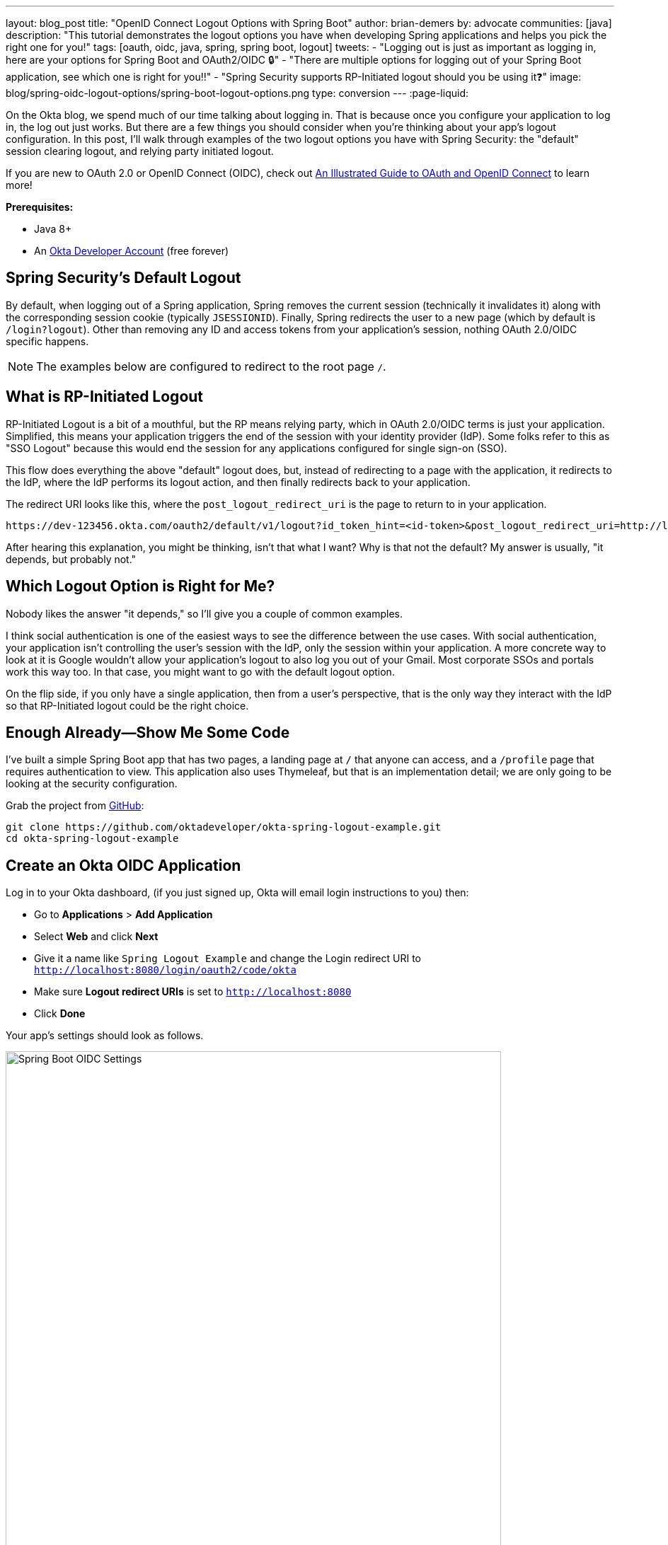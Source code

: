 ---
layout: blog_post
title: "OpenID Connect Logout Options with Spring Boot"
author: brian-demers
by: advocate
communities: [java]
description: "This tutorial demonstrates the logout options you have when developing Spring applications and helps you pick the right one for you!"
tags: [oauth, oidc, java, spring, spring boot, logout]
tweets:
- "Logging out is just as important as logging in, here are your options for Spring Boot and OAuth2/OIDC 🔒"
- "There are multiple options for logging out of your Spring Boot application, see which one is right for you‼️"
- "Spring Security supports RP-Initiated logout should you be using it❓"
image: blog/spring-oidc-logout-options/spring-boot-logout-options.png
type: conversion
---
:page-liquid:

On the Okta blog, we spend much of our time talking about logging in. That is because once you configure your application to log in, the log out just works. But there are a few things you should consider when you're thinking about your app's logout configuration. In this post, I'll walk through examples of the two logout options you have with Spring Security: the "default" session clearing logout, and relying party initiated logout.

If you are new to OAuth 2.0 or OpenID Connect (OIDC), check out link:/blog/2019/10/21/illustrated-guide-to-oauth-and-oidc[An Illustrated Guide to OAuth and OpenID Connect] to learn more!

**Prerequisites:**

* Java 8+
* An https://developer.okta.com/signup/[Okta Developer Account] (free forever)

== Spring Security's Default Logout

By default, when logging out of a Spring application, Spring removes the current session (technically it invalidates it) along with the corresponding session cookie (typically `JSESSIONID`). Finally, Spring redirects the user to a new page (which by default is `/login?logout`). Other than removing any ID and access tokens from your application's session, nothing OAuth 2.0/OIDC specific happens.

NOTE: The examples below are configured to redirect to the root page `/`.

== What is RP-Initiated Logout

RP-Initiated Logout is a bit of a mouthful, but the RP means relying party, which in OAuth 2.0/OIDC terms is just your application. Simplified, this means your application triggers the end of the session with your identity provider (IdP). Some folks refer to this as "SSO Logout" because this would end the session for any applications configured for single sign-on (SSO).

This flow does everything the above "default" logout does, but, instead of redirecting to a page with the application, it redirects to the IdP, where the IdP performs its logout action, and then finally redirects back to your application.

The redirect URI looks like this, where the `post_logout_redirect_uri` is the page to return to in your application.

[source,http]
----
https://dev-123456.okta.com/oauth2/default/v1/logout?id_token_hint=<id-token>&post_logout_redirect_uri=http://localhost:8080/
----

After hearing this explanation, you might be thinking, isn't that what I want? Why is that not the default? My answer is usually, "it depends, but probably not."

== Which Logout Option is Right for Me?

Nobody likes the answer "it depends," so I'll give you a couple of common examples.

I think social authentication is one of the easiest ways to see the difference between the use cases. With social authentication, your application isn't controlling the user's session with the IdP, only the session within your application. A more concrete way to look at it is Google wouldn't allow your application's logout to also log you out of your Gmail. Most corporate SSOs and portals work this way too. In that case, you might want to go with the default logout option.

On the flip side, if you only have a single application, then from a user's perspective, that is the only way they interact with the IdP so that RP-Initiated logout could be the right choice.

== Enough Already—Show Me Some Code

I've built a simple Spring Boot app that has two pages, a landing page at `/` that anyone can access, and a `/profile` page that requires authentication to view. This application also uses Thymeleaf, but that is an implementation detail; we are only going to be looking at the security configuration.

Grab the project from https://github.com/oktadeveloper/okta-spring-logout-example.git[GitHub]:

[source,sh]
----
git clone https://github.com/oktadeveloper/okta-spring-logout-example.git
cd okta-spring-logout-example
----

== Create an Okta OIDC Application

Log in to your Okta dashboard, (if you just signed up, Okta will email login instructions to you) then:

* Go to **Applications** > **Add Application**
* Select **Web** and click **Next**
* Give it a name like `Spring Logout Example` and change the Login redirect URI to `http://localhost:8080/login/oauth2/code/okta`
* Make sure **Logout redirect URIs** is set to `http://localhost:8080`
* Click **Done**

Your app's settings should look as follows.

image::{% asset_path 'blog/spring-oidc-logout-options/spring-boot-oidc-settings.png' %}[alt=Spring Boot OIDC Settings,width=700,align=center]

You will find your **Client ID** and **Client secret** on this page. Copy them into `src/main/resources/application.properties`:

[source,properties]
----
spring.security.oauth2.client.provider.okta.issuer-uri={yourOktaDomain}/oauth2/default
spring.security.oauth2.client.registration.okta.client-id={client-id-from-above}
spring.security.oauth2.client.registration.okta.client-secret={client-secret-from-above}
----

WARNING: Never store secrets in source control! Spring Boot supports many different https://docs.spring.io/spring-boot/docs/current/reference/html/spring-boot-features.html#boot-features-external-config[options to load configuration].

For example the same configuration with environment variables would be:

[source,sh]
----
SPRING_SECURITY_OAUTH2_CLIENT_PROVIDER_OKTA_ISSUER_URI={yourOktaDomain}/oauth2/default
SPRING_SECURITY_OAUTH2_CLIENT_REGISTRATION_OKTA_CLIENT_ID={client-id-from-above}
SPRING_SECURITY_OAUTH2_CLIENT_REGISTRATION_OKTA_CLIENT_SECRET={client-secret-from-above}
----

Start the application with `./mvnw spring-boot:run` and browse to `\http://localhost:8080/` in a private/incognito window.

image::{% asset_path 'blog/spring-oidc-logout-options/example-app-no-session.png' %}[alt=Example App screenshot,width=700,align=center]

Click the **Login** button.

image::{% asset_path 'blog/spring-oidc-logout-options/example-app-with-session.png' %}[alt=Example App with user logged in,width=700,align=center]


Now the fun part. Click the **Logout** button. The app has logged you out and sent you back to `/`. However, if you press the **Login** button again, you will be automatically logged in; this is because only your application's session was deleted, not the session with Okta.

TIP: If you inspect the network traffic in your browser, you will see you redirected back to your Okta Organization and then back again.

== Configure RP-Initiated Logout with Spring Security

If you open `src/main/java/com/okta/example/LogoutExampleApplication.java`, you will see the following WebSecurityConfigurerAdapter class:

====
[source,java]
----
@Configuration
static class SecurityConfig extends WebSecurityConfigurerAdapter {

    @Override
    protected void configure(HttpSecurity http) throws Exception {
        http.authorizeRequests()

                // allow anonymous access to the root page
                .antMatchers("/").permitAll()

                // all other requests
                .anyRequest().authenticated()

                // After we logout, redirect to root page,
                // by default Spring will send you to /login?logout
                .and().logout().logoutSuccessUrl("/")

                // enable OAuth2/OIDC
                .and().oauth2Login();
    }
}
----
====

Change this class to:

====
[source,java]
----
@Configuration
static class SecurityConfig extends WebSecurityConfigurerAdapter {

    @Autowired
    ClientRegistrationRepository clientRegistrationRepository; // <1>

    OidcClientInitiatedLogoutSuccessHandler oidcLogoutSuccessHandler() { // <2>
        OidcClientInitiatedLogoutSuccessHandler successHandler = new OidcClientInitiatedLogoutSuccessHandler(clientRegistrationRepository);
        successHandler.setPostLogoutRedirectUri(URI.create("http://localhost:8080/"));
        return successHandler;
    }

    @Override
    protected void configure(HttpSecurity http) throws Exception {
        http.authorizeRequests()

                // allow anonymous access to the root page
                .antMatchers("/").permitAll()

                // all other requests
                .anyRequest().authenticated()

                // RP-initiated logout
                .and().logout().logoutSuccessHandler(oidcLogoutSuccessHandler()) // <3>

                // enable OAuth2/OIDC
                .and().oauth2Login();
    }
}
----
<1> Inject the `ClientRegistrationRepository`
<2> Create a `OidcClientInitiatedLogoutSuccessHandler`
<3> Replace `logoutSuccessUrl("/")` with `logoutSuccessHandler(oidcLogoutSuccessHandler())`
====

Restart the application and log in and out a few times. You will be prompted to log in every time you press the **Login** button.

== Bonus: Use the Okta Spring Boot Starter

If you are using the https://github.com/okta/okta-spring-boot[Okta Spring Boot Starter], you can configure an RP-Initated Logout by setting the `okta.oauth2.postLogoutRedirectUri` property such as:

[source,properties]
----
okta.oauth2.postLogoutRedirectUri=http://localhost:8080/
----

== Learn More about Okta and Spring Security

In this post, I've explained the two types of logout options you have with Spring Security. Which option you pick is up to you and how you want your application to behave.

* link:/blog/2019/05/15/spring-boot-login-options[A Quick Guide to Spring Boot Login Options]
* link:/blog/2020/03/23/microservice-security-patterns[Security Patterns for Microservice Architectures]
* link:/blog/2020/02/14/paseto-security-tokens-java[Create and Verify PASETO Tokens in Java]

If you like this blog post and want to see more like it, follow https://twitter.com/oktadev[@oktadev on Twitter], subscribe to https://youtube.com/c/oktadev[our YouTube channel], or follow us https://www.linkedin.com/company/oktadev/[on LinkedIn]. As always, please leave a comment below if you have any questions.
